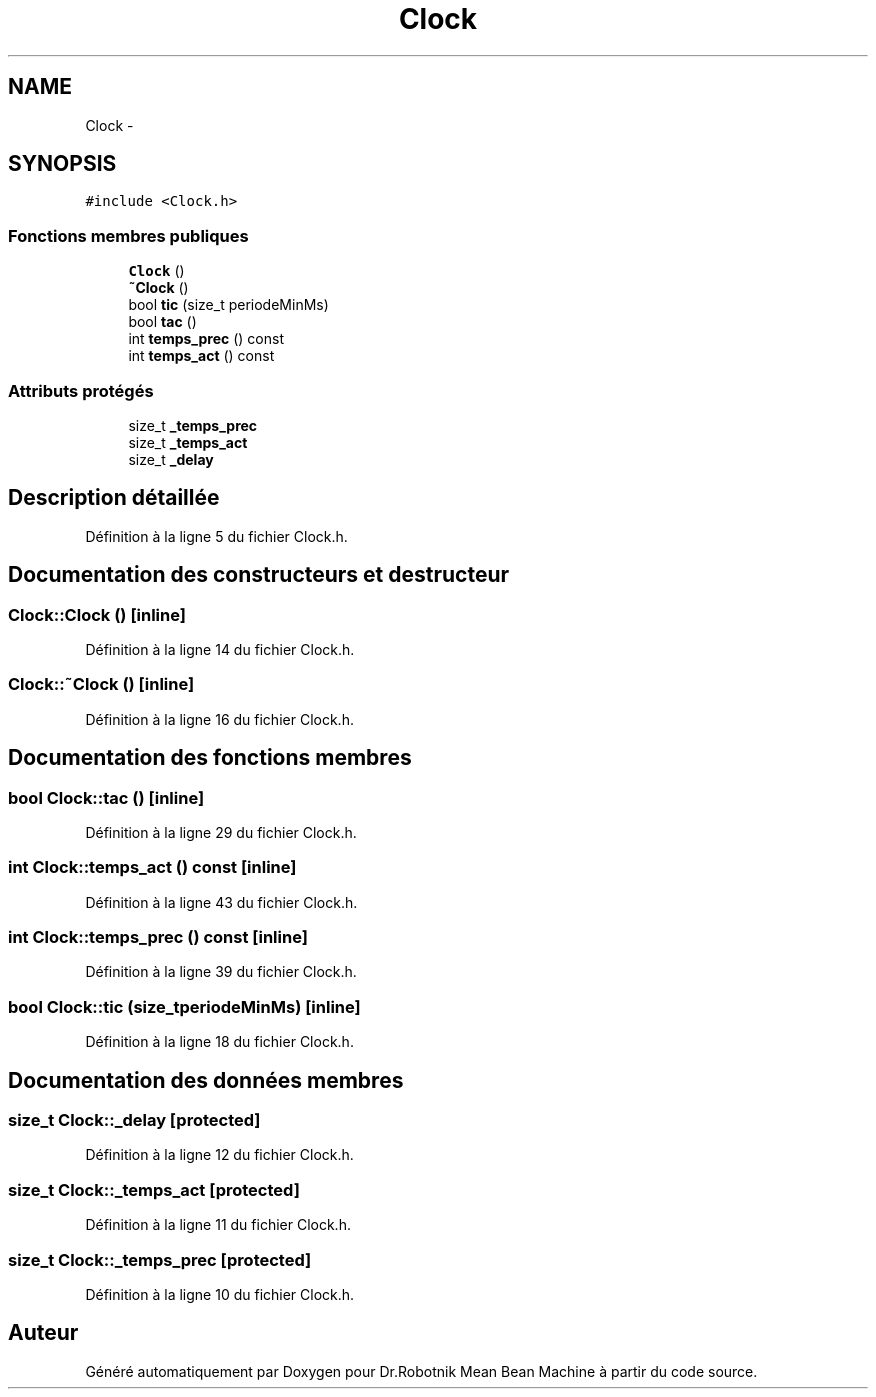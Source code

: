 .TH "Clock" 3 "Mon May 9 2011" "Version 1.0" "Dr.Robotnik Mean Bean Machine" \" -*- nroff -*-
.ad l
.nh
.SH NAME
Clock \- 
.SH SYNOPSIS
.br
.PP
.PP
\fC#include <Clock.h>\fP
.SS "Fonctions membres publiques"

.in +1c
.ti -1c
.RI "\fBClock\fP ()"
.br
.ti -1c
.RI "\fB~Clock\fP ()"
.br
.ti -1c
.RI "bool \fBtic\fP (size_t periodeMinMs)"
.br
.ti -1c
.RI "bool \fBtac\fP ()"
.br
.ti -1c
.RI "int \fBtemps_prec\fP () const "
.br
.ti -1c
.RI "int \fBtemps_act\fP () const "
.br
.in -1c
.SS "Attributs protégés"

.in +1c
.ti -1c
.RI "size_t \fB_temps_prec\fP"
.br
.ti -1c
.RI "size_t \fB_temps_act\fP"
.br
.ti -1c
.RI "size_t \fB_delay\fP"
.br
.in -1c
.SH "Description détaillée"
.PP 
Définition à la ligne 5 du fichier Clock.h.
.SH "Documentation des constructeurs et destructeur"
.PP 
.SS "Clock::Clock ()\fC [inline]\fP"
.PP
Définition à la ligne 14 du fichier Clock.h.
.SS "Clock::~Clock ()\fC [inline]\fP"
.PP
Définition à la ligne 16 du fichier Clock.h.
.SH "Documentation des fonctions membres"
.PP 
.SS "bool Clock::tac ()\fC [inline]\fP"
.PP
Définition à la ligne 29 du fichier Clock.h.
.SS "int Clock::temps_act () const\fC [inline]\fP"
.PP
Définition à la ligne 43 du fichier Clock.h.
.SS "int Clock::temps_prec () const\fC [inline]\fP"
.PP
Définition à la ligne 39 du fichier Clock.h.
.SS "bool Clock::tic (size_tperiodeMinMs)\fC [inline]\fP"
.PP
Définition à la ligne 18 du fichier Clock.h.
.SH "Documentation des données membres"
.PP 
.SS "size_t \fBClock::_delay\fP\fC [protected]\fP"
.PP
Définition à la ligne 12 du fichier Clock.h.
.SS "size_t \fBClock::_temps_act\fP\fC [protected]\fP"
.PP
Définition à la ligne 11 du fichier Clock.h.
.SS "size_t \fBClock::_temps_prec\fP\fC [protected]\fP"
.PP
Définition à la ligne 10 du fichier Clock.h.

.SH "Auteur"
.PP 
Généré automatiquement par Doxygen pour Dr.Robotnik Mean Bean Machine à partir du code source.

